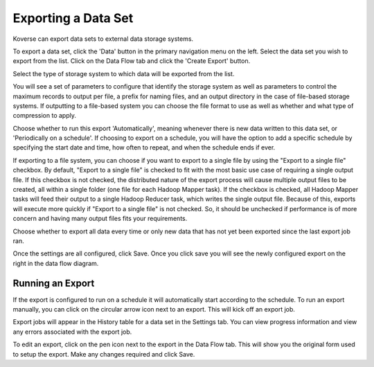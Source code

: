 .. _export:

Exporting a Data Set
====================

Koverse can export data sets to external data storage systems.

To export a data set, click the 'Data' button in the primary navigation menu on the left.
Select the data set you wish to export from the list.
Click on the Data Flow tab and click the 'Create Export' button.

Select the type of storage system to which data will be exported from the list.

.. image:: /_static/UsageGuide/export.png

You will see a set of parameters to configure that identify the storage system as well as parameters to control the maximum records to output per file, a prefix for naming files, and an output directory in the case of file-based storage systems.
If outputting to a file-based system you can choose the file format to use as well as whether and what type of compression to apply.

.. image:: /_static/UsageGuide/configureExport.png

Choose whether to run this export 'Automatically', meaning whenever there is new data written to this data set, or 'Periodically on a schedule'.
If choosing to export on a schedule, you will have the option to add a specific schedule by specifying the start date and time, how often to repeat, and when the schedule ends if ever.

If exporting to a file system, you can choose if you want to export to a single file by using the "Export to a single file" checkbox.
By default, "Export to a single file" is checked to fit with the most basic use case of requiring a single output file.
If this checkbox is not checked, the distributed nature of the export process will cause multiple output files to be created, all within a single folder (one file for each Hadoop Mapper task).
If the checkbox is checked, all Hadoop Mapper tasks will feed their output to a single Hadoop Reducer task, which writes the single output file.
Because of this, exports will execute more quickly if "Export to a single file" is not checked.
So, it should be unchecked if performance is of more concern and having many output files fits your requirements.


Choose whether to export all data every time or only new data that has not yet been exported since the last export job ran.

Once the settings are all configured, click Save.
Once you click save you will see the newly configured export on the right in the data flow diagram.

Running an Export
-----------------

If the export is configured to run on a schedule it will automatically start according to the schedule.
To run an export manually, you can click on the circular arrow icon next to an export.
This will kick off an export job.

.. image:: /_static/UsageGuide/runExport.png

Export jobs will appear in the History table for a data set in the Settings tab.
You can view progress information and view any errors associated with the export job.

To edit an export, click on the pen icon next to the export in the Data Flow tab.
This will show you the original form used to setup the export.
Make any changes required and click Save.
